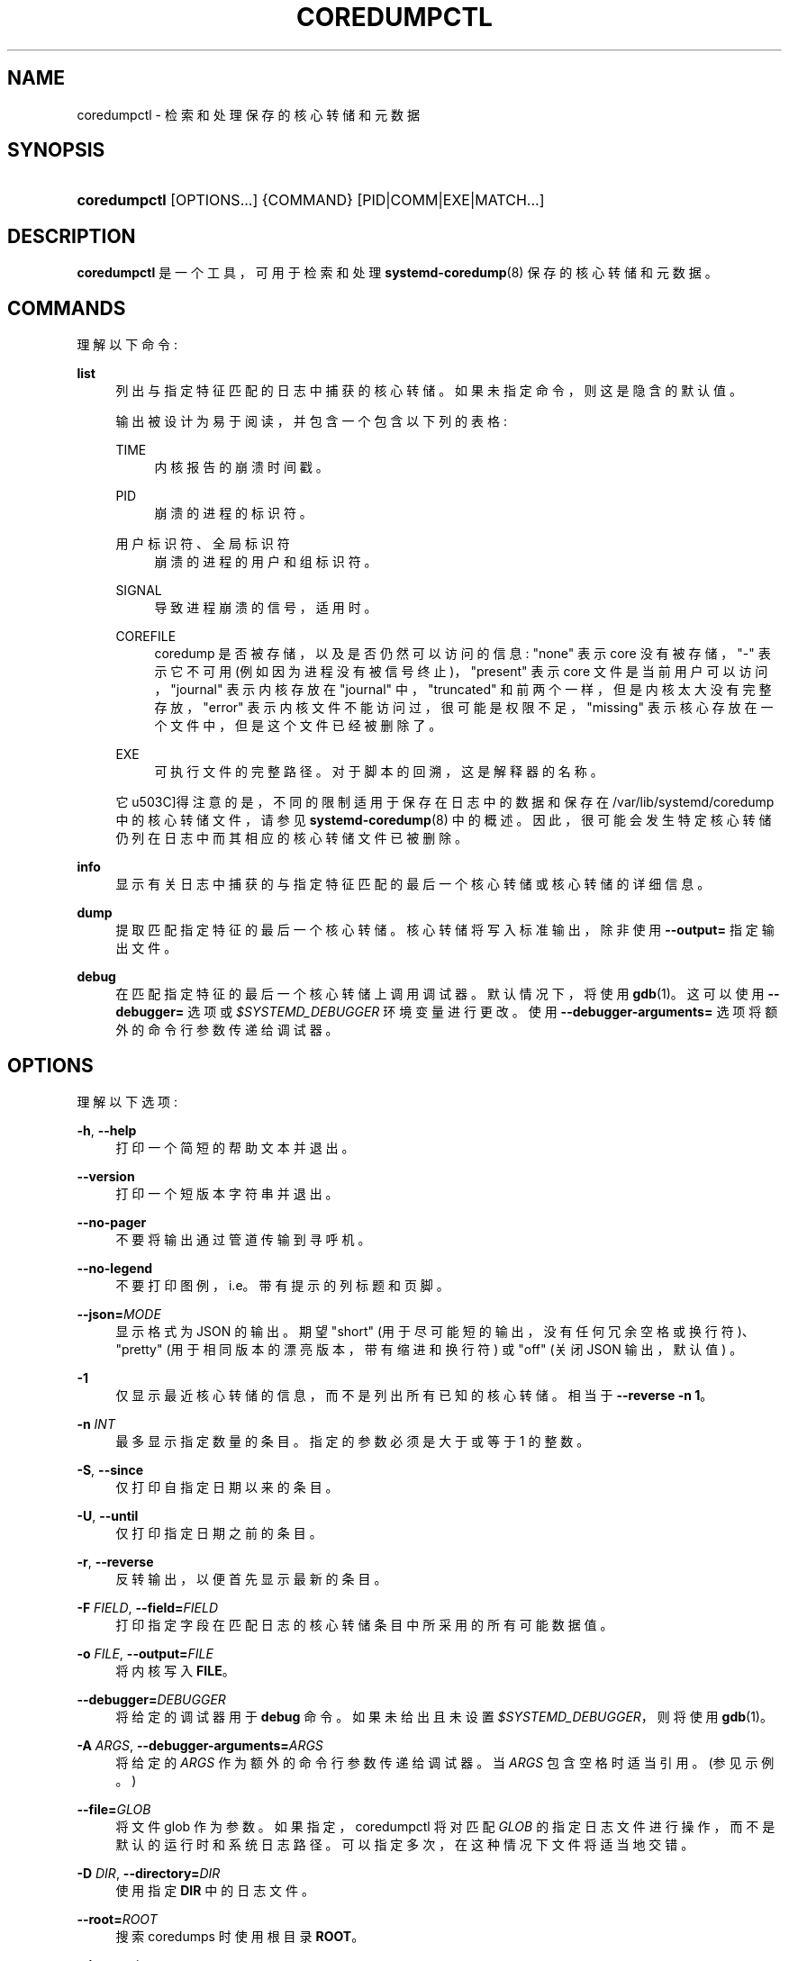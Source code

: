 .\" -*- coding: UTF-8 -*-
'\" t
.\"*******************************************************************
.\"
.\" This file was generated with po4a. Translate the source file.
.\"
.\"*******************************************************************
.TH COREDUMPCTL 1 "" "systemd 253" coredumpctl
.ie  \n(.g .ds Aq \(aq
.el       .ds Aq '
.\" -----------------------------------------------------------------
.\" * Define some portability stuff
.\" -----------------------------------------------------------------
.\" ~~~~~~~~~~~~~~~~~~~~~~~~~~~~~~~~~~~~~~~~~~~~~~~~~~~~~~~~~~~~~~~~~
.\" http://bugs.debian.org/507673
.\" http://lists.gnu.org/archive/html/groff/2009-02/msg00013.html
.\" ~~~~~~~~~~~~~~~~~~~~~~~~~~~~~~~~~~~~~~~~~~~~~~~~~~~~~~~~~~~~~~~~~
.\" -----------------------------------------------------------------
.\" * set default formatting
.\" -----------------------------------------------------------------
.\" disable hyphenation
.nh
.\" disable justification (adjust text to left margin only)
.ad l
.\" -----------------------------------------------------------------
.\" * MAIN CONTENT STARTS HERE *
.\" -----------------------------------------------------------------
.SH NAME
coredumpctl \- 检索和处理保存的核心转储和元数据
.SH SYNOPSIS
.HP \w'\fBcoredumpctl\fR\ 'u
\fBcoredumpctl\fP [OPTIONS...] {COMMAND} [PID|COMM|EXE|MATCH...]
.SH DESCRIPTION
.PP
\fBcoredumpctl\fP 是一个工具，可用于检索和处理 \fBsystemd\-coredump\fP(8)\& 保存的核心转储和元数据。
.SH COMMANDS
.PP
理解以下命令:
.PP
\fBlist\fP
.RS 4
列出与指定特征匹配的日志中捕获的核心转储。如果未指定命令，则这是隐含的默认值 \&。
.sp
输出被设计为易于阅读，并包含一个包含以下列的表格:
.PP
TIME
.RS 4
内核报告的崩溃时间戳 \&。
.RE
.PP
PID
.RS 4
崩溃的进程的标识符 \&。
.RE
.PP
用户标识符、全局标识符
.RS 4
崩溃的进程的用户和组标识符 \&。
.RE
.PP
SIGNAL
.RS 4
导致进程崩溃的信号，适用时 \&。
.RE
.PP
COREFILE
.RS 4
coredump 是否被存储，以及是否仍然可以访问的信息: "none" 表示 core 没有被存储，"\-" 表示它不可用
(例如因为进程没有被信号终止)，"present" 表示 core 文件是当前用户可以访问，"journal" 表示内核存放在 "journal"
中，"truncated" 和前两个一样，但是内核太大没有完整存放，"error" 表示内核文件不能访问过，很可能是权限不足，"missing"
表示核心存放在一个文件中，但是这个文件已经被删除了 \&。
.RE
.PP
EXE
.RS 4
可执行文件的完整路径 \&。对于脚本的回溯，这是解释器的名称 \&。
.RE
.sp
它 \*(值得注意的是，不同的限制适用于保存在日志中的数据和保存在 /var/lib/systemd/coredump 中的核心转储文件，请参见
\fBsystemd\-coredump\fP(8)\& 中的概述。因此，很可能会发生特定核心转储仍列在日志中而其相应的核心转储文件已被删除 \&。
.RE
.PP
\fBinfo\fP
.RS 4
显示有关日志中捕获的与指定特征匹配的最后一个核心转储或核心转储的详细信息 \&。
.RE
.PP
\fBdump\fP
.RS 4
提取匹配指定特征的最后一个核心转储 \&。核心转储将写入标准输出，除非使用 \fB\-\-output=\fP\& 指定输出文件。
.RE
.PP
\fBdebug\fP
.RS 4
在匹配指定特征的最后一个核心转储上调用调试器 \&。默认情况下，将使用 \fBgdb\fP(1)\&。这可以使用 \fB\-\-debugger=\fP 选项或
\fI$SYSTEMD_DEBUGGER\fP 环境变量 \& 进行更改。使用 \fB\-\-debugger\-arguments=\fP
选项将额外的命令行参数传递给调试器 \&。
.RE
.SH OPTIONS
.PP
理解以下选项:
.PP
\fB\-h\fP, \fB\-\-help\fP
.RS 4
打印一个简短的帮助文本并退出 \&。
.RE
.PP
\fB\-\-version\fP
.RS 4
打印一个短版本字符串并退出 \&。
.RE
.PP
\fB\-\-no\-pager\fP
.RS 4
不要将输出通过管道传输到寻呼机 \&。
.RE
.PP
\fB\-\-no\-legend\fP
.RS 4
不要打印图例，i\&.e\&。带有提示的列标题和页脚 \&。
.RE
.PP
\fB\-\-json=\fP\fIMODE\fP
.RS 4
显示格式为 JSON\& 的输出。期望 "short" (用于尽可能短的输出，没有任何冗余空格或换行符)、"pretty"
(用于相同版本的漂亮版本，带有缩进和换行符) 或 "off" (关闭 JSON 输出，默认值) \&。
.RE
.PP
\fB\-1\fP
.RS 4
仅显示最近核心转储的信息，而不是列出所有已知的核心转储 \&。相当于 \fB\-\-reverse \-n 1\fP\&。
.RE
.PP
\fB\-n\fP \fIINT\fP
.RS 4
最多显示指定数量的条目 \&。指定的参数必须是大于或等于 1\& 的整数。
.RE
.PP
\fB\-S\fP, \fB\-\-since\fP
.RS 4
仅打印自指定日期以来的条目 \&。
.RE
.PP
\fB\-U\fP, \fB\-\-until\fP
.RS 4
仅打印指定日期之前的条目 \&。
.RE
.PP
\fB\-r\fP, \fB\-\-reverse\fP
.RS 4
反转输出，以便首先显示最新的条目 \&。
.RE
.PP
\fB\-F\fP \fIFIELD\fP, \fB\-\-field=\fP\fIFIELD\fP
.RS 4
打印指定字段在匹配日志的核心转储条目中所采用的所有可能数据值 \&。
.RE
.PP
\fB\-o\fP \fIFILE\fP, \fB\-\-output=\fP\fIFILE\fP
.RS 4
将内核写入 \fBFILE\fP\&。
.RE
.PP
\fB\-\-debugger=\fP\fIDEBUGGER\fP
.RS 4
将给定的调试器用于 \fBdebug\fP 命令 \&。如果未给出且未设置 \fI$SYSTEMD_DEBUGGER\fP，则将使用 \fBgdb\fP(1)\&。
.RE
.PP
\fB\-A\fP \fIARGS\fP, \fB\-\-debugger\-arguments=\fP\fIARGS\fP
.RS 4
将给定的 \fIARGS\fP 作为额外的命令行参数传递给调试器 \&。当 \fIARGS\fP 包含空格 \& 时适当引用。(参见示例 \&。)
.RE
.PP
\fB\-\-file=\fP\fIGLOB\fP
.RS 4
将文件 glob 作为参数 \&。如果指定，coredumpctl 将对匹配 \fIGLOB\fP 的指定日志文件进行操作，而不是默认的运行时和系统日志路径
\&。可以指定多次，在这种情况下文件将适当地交错 \&。
.RE
.PP
\fB\-D\fP \fIDIR\fP, \fB\-\-directory=\fP\fIDIR\fP
.RS 4
使用指定 \fBDIR\fP\& 中的日志文件。
.RE
.PP
\fB\-\-root=\fP\fIROOT\fP
.RS 4
搜索 coredumps\& 时使用根目录 \fBROOT\fP。
.RE
.PP
\fB\-\-image=\fP\fIimage\fP
.RS 4
采用磁盘映像文件或块设备节点的路径 \&。如果指定，所有操作都将应用于指定磁盘映像中的文件系统 \&。该选项与 \fB\-\-root=\fP
类似，但对存储在磁盘映像或块设备 \& 中的文件系统进行操作。磁盘映像应该在 GPT 分区表中仅包含一个文件系统或一组文件系统，紧跟在
\m[blue]\fBDiscoverable Partitions Specification\fP\m[]\&\s-2\u[1]\d\s+2\&
之后。有关支持的磁盘映像的更多信息，请参见同名的 \fBsystemd\-nspawn\fP(1)\*(Aqs 开关 \&。
.RE
.PP
\fB\-q\fP, \fB\-\-quiet\fP
.RS 4
抑制有关无法访问日志文件和可能的正在进行的核心转储 \& 的信息性消息。
.RE
.PP
\fB\-\-all\fP
.RS 4
查看 /var/log/journal/ 中所有可用的日志文件 (不包括日志名称空间)，而不仅仅是本地文件 \&。
.RE
.SH MATCHING
.PP
一场比赛可以是:
.PP
\fIPID\fP
.RS 4
转储核心的进程的进程 ID\&。一个整数 \&。
.RE
.PP
\fICOMM\fP
.RS 4
可执行文件的名称 (与 \fBCOREDUMP_COMM=\fP)\& 匹配。不得包含斜杠 \&。
.RE
.PP
\fIEXE\fP
.RS 4
可执行文件的路径 (匹配 \fBCOREDUMP_EXE=\fP)\&。必须至少包含一个斜杠 \&。
.RE
.PP
\fIMATCH\fP
.RS 4
通用 journalctl 匹配过滤器，必须包含等号 ("=")\&。请参见 \fBjournalctl\fP(1)\&。
.RE
.SH "EXIT STATUS"
.PP
成功返回 0; 否则，返回一个非零故障代码 \&。找不到任何匹配的核心转储被视为失败 \&。
.SH ENVIRONMENT
.PP
\fI$SYSTEMD_DEBUGGER\fP
.RS 4
将给定的调试器用于 \fBdebug\fP 命令 \&。请参见 \fB\-\-debugger=\fP 选项 \&。
.RE
.SH EXAMPLES
.PP
\fBExample\ \&1.\ \&List all the core dumps of a program\fP
.sp
.if  n \{\
.RS 4
.\}
.nf
$ coredumpctl 列表 /usr/lib64/firefox/firefox
TIME PID UID GID SIG 核心文件 EXE 大小
周二 \&...   8018 1000 1000 缺少 SIGSEGV /usr/lib64/firefox/firefox\-
星期三 \&... 251609 1000 1000 SIGTRAP 缺失 /usr/lib64/firefox/firefox\-
周五 \&... 552351 1000 1000 SIGSEGV 当前 /usr/lib64/firefox/firefox 28\&.7M
.fi
.if  n \{\
.RE
.\}
.PP
该日志有三个与 /usr/lib64/firefox/firefox 相关的条目，只有最后一个条目还有一个可用的核心文件 (在磁盘的外部存储中) \&。
.PP
请注意，coredumpctl 需要访问日志文件才能从日志中检索相关条目。因此，非特权用户通常只会看到有关该用户崩溃程序的信息。
.PP
\fBExample\ \&2.\ \&Invoke gdb on the last core dump\fP
.sp
.if  n \{\
.RS 4
.\}
.nf
$ coredumpctl 调试
.fi
.if  n \{\
.RE
.\}
.PP
\fBExample\ \&3.\ \&Use gdb to display full register info from the last core dump\fP
.sp
.if  n \{\
.RS 4
.\}
.nf
$ coredumpctl debug \-\-debugger\-arguments="\-batch \-ex \*(Aqinfo all\-registers\*(Aq"
.fi
.if  n \{\
.RE
.\}
.PP
\fBExample\ \&4.\ \&Show information about a core dump matched by PID\fP
.sp
.if  n \{\
.RS 4
.\}
.nf
$ coredumpctl 信息 6654
           PID: 6654 (bash)
           UID: 1000 (user)
           GID: 1000 (user)
        信号: 11 (SEGV)
     时间戳: Mon 2021\-01\-01 00:00:01 CET (20 年前)
  命令行: bash \-c $\*(Aqkill \-SEGV $$\*(Aq
    可执行文件: /usr/bin/bash
 控制组: /user\&.slice/user\-1000\&.slice/\&...
          单位: user@1000\&.service
     用户元: vte\-spawn\-\&...\&.scope
         切片: user\-1000\&.slice
     所有者 UID: 1000 (user)
       引导标识: \&...
    机器号: \&...
      主机名: \&...
       存储: /var/lib/systemd/coredump/core\&.bash\&.1000\&.\&...\&.zst (present)
  磁盘大小: 51\&.7K
       消息: 用户 1000 转储核心的进程 130414 (bash)\&。

                线程 130414 的栈跟踪:
                #0 0x00007f398142358b 杀 (libc\&.so\&.6 + 0x3d58b)
                #1  0x0000558c2c7fda09 kill_builtin (bash + 0xb1a09)
                #2  0x0000558c2c79dc59 execute_builtin\&.lto_priv\&.0 (bash + 0x51c59)
                #3  0x0000558c2c79709c execute_simple_command (bash + 0x4b09c)
                #4  0x0000558c2c798408 execute_command_internal (bash + 0x4c408)
                #5  0x0000558c2c7f6bdc parse_and_execute (bash + 0xaabdc)
                #6  0x0000558c2c85415c run_one_command\&.isra\&.0 (bash + 0x10815c)
                #7 0x0000558c2c77d040 主 (bash + 0x31040)
                #8  0x00007f398140db75 __libc_start_main (libc\&.so\&.6 + 0x27b75)
                #9  0x0000558c2c77dd1e _start (bash + 0x31d1e)
.fi
.if  n \{\
.RE
.\}
.PP
\fBExample\ \&5.\ \&Extract the last core dump of /usr/bin/bar to a file named bar\&.coredump\fP
.sp
.if  n \{\
.RS 4
.\}
.nf
$ coredumpctl \-o bar\&.coredump 转储 /usr/bin/bar
.fi
.if  n \{\
.RE
.\}
.SH "SEE ALSO"
.PP
\fBsystemd\-coredump\fP(8), \fBcoredump.conf\fP(5), \fBsystemd\-journald.service\fP(8),
\fBgdb\fP(1)
.SH NOTES
.IP " 1." 4
可发现分区规范
.RS 4
\%https://uapi\-group.org/specifications/specs/discoverable_partitions_specification
.RE
.PP
.SH [手册页中文版]
.PP
本翻译为免费文档；阅读
.UR https://www.gnu.org/licenses/gpl-3.0.html
GNU 通用公共许可证第 3 版
.UE
或稍后的版权条款。因使用该翻译而造成的任何问题和损失完全由您承担。
.PP
该中文翻译由 wtklbm
.B <wtklbm@gmail.com>
根据个人学习需要制作。
.PP
项目地址:
.UR \fBhttps://github.com/wtklbm/manpages-chinese\fR
.ME 。
